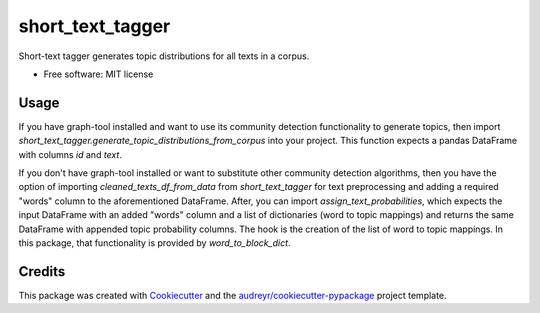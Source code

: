 =================
short_text_tagger
=================


.. image:: https://img.shields.io/pypi/v/short_text_tagger.svg
        :target: https://pypi.python.org/pypi/short_text_tagger

.. image:: https://img.shields.io/travis/JohnAnthonyBowllan/short_text_tagger.svg
        :target: https://travis-ci.com/JohnAnthonyBowllan/short_text_tagger

.. image:: https://readthedocs.org/projects/short-text-tagger/badge/?version=latest
        :target: https://short-text-tagger.readthedocs.io/en/latest/?badge=latest
        :alt: Documentation Status




Short-text tagger generates topic distributions for all texts in a corpus.


* Free software: MIT license


Usage 
--------
If you have graph-tool installed and want to use its community detection functionality to generate topics, then
import `short_text_tagger.generate_topic_distributions_from_corpus` into your project. This function
expects a pandas DataFrame with columns `id` and `text`.

If you don't have graph-tool installed or want to substitute other community detection algorithms, then 
you have the option of importing `cleaned_texts_df_from_data` from `short_text_tagger` for text preprocessing 
and adding a required "words" column to the aforementioned DataFrame. After, you can import `assign_text_probabilities`, 
which expects the input DataFrame with an added "words" column and a list of dictionaries (word to topic mappings)
and returns the same DataFrame with appended topic probability columns. The hook is the creation of the list of word to 
topic mappings. In this package, that functionality is provided by `word_to_block_dict`.


Credits
-------

This package was created with Cookiecutter_ and the `audreyr/cookiecutter-pypackage`_ project template.

.. _Cookiecutter: https://github.com/audreyr/cookiecutter
.. _`audreyr/cookiecutter-pypackage`: https://github.com/audreyr/cookiecutter-pypackage
